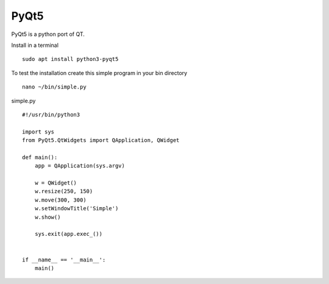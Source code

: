 =====
PyQt5
=====

PyQt5 is a python port of QT.

Install in a terminal
::

  sudo apt install python3-pyqt5

To test the installation create this simple program in your bin directory
::

  nano ~/bin/simple.py

simple.py
::

  #!/usr/bin/python3

  import sys
  from PyQt5.QtWidgets import QApplication, QWidget

  def main():
      app = QApplication(sys.argv)

      w = QWidget()
      w.resize(250, 150)
      w.move(300, 300)
      w.setWindowTitle('Simple')
      w.show()

      sys.exit(app.exec_())


  if __name__ == '__main__':
      main()


